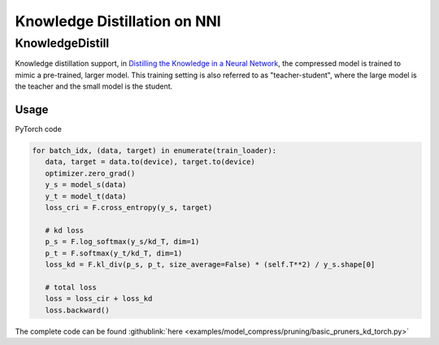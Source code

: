 Knowledge Distillation on NNI
=============================

KnowledgeDistill
----------------

Knowledge distillation support, in `Distilling the Knowledge in a Neural Network <https://arxiv.org/abs/1503.02531>`__\ ,  the compressed model is trained to mimic a pre-trained, larger model.  This training setting is also referred to as "teacher-student",  where the large model is the teacher and the small model is the student.


.. image:: ../../img/distill.png
   :target: ../../img/distill.png
   :alt: 


Usage
^^^^^

PyTorch code

.. code-block:: python

   for batch_idx, (data, target) in enumerate(train_loader):
      data, target = data.to(device), target.to(device)
      optimizer.zero_grad()
      y_s = model_s(data)
      y_t = model_t(data)
      loss_cri = F.cross_entropy(y_s, target)

      # kd loss
      p_s = F.log_softmax(y_s/kd_T, dim=1)
      p_t = F.softmax(y_t/kd_T, dim=1)
      loss_kd = F.kl_div(p_s, p_t, size_average=False) * (self.T**2) / y_s.shape[0]

      # total loss
      loss = loss_cir + loss_kd
      loss.backward()


The complete code can be found :githublink:`here <examples/model_compress/pruning/basic_pruners_kd_torch.py>`